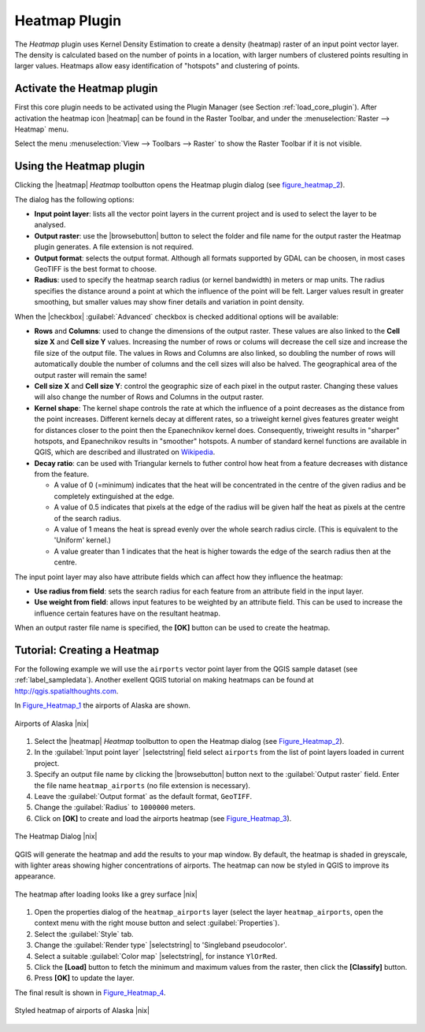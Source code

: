 .. comment out this Section (by putting '|updatedisclaimer|' on top) if file is not uptodate with release

.. _heatmap_plugin:

Heatmap Plugin
==============

The `Heatmap` plugin uses Kernel Density Estimation to create a density (heatmap)
raster of an input point vector layer.  The density is calculated based on the
number of points in a location, with larger numbers of clustered points resulting
in larger values. Heatmaps allow easy identification of "hotspots" and
clustering of points.

Activate the Heatmap plugin
---------------------------

First this core plugin needs to be activated using the Plugin Manager (see
Section :ref:`load_core_plugin`). After activation the heatmap icon |heatmap|
can be found in the Raster Toolbar, and under the :menuselection:`Raster --> Heatmap`
menu.

Select the menu :menuselection:`View --> Toolbars --> Raster` to show the
Raster Toolbar if it is not visible.

Using the Heatmap plugin
------------------------

Clicking the |heatmap| `Heatmap` toolbutton opens the Heatmap plugin dialog
(see figure_heatmap_2_).

The dialog has the following options:

* **Input point layer**: lists all the vector point layers in the current project
  and is used to select the layer to be analysed.
* **Output raster**: use the |browsebutton| button to select the folder and
  file name for the output raster the Heatmap plugin generates. A file extension
  is not required.
* **Output format**: selects the output format. Although all formats supported
  by GDAL can be choosen, in most cases GeoTIFF is the best format to choose.
* **Radius**: used to specify the heatmap search radius (or kernel bandwidth) in meters
  or map units. The radius specifies the distance around a point at which the influence
  of the point will be felt. Larger values result in greater smoothing, but smaller
  values may show finer details and variation in point density.
  
When the |checkbox| :guilabel:`Advanced` checkbox is checked additional options
will be available:

* **Rows** and **Columns**: used to change the dimensions of the output raster.
  These values are also linked to the **Cell size X** and **Cell size Y** values. 
  Increasing the number of rows or colums will decrease the cell size and increase the
  file size of the output file. The values in Rows and Columns are also linked, so doubling
  the number of rows will automatically double the number of columns and the cell sizes will
  also be halved. The geographical area of the output raster will remain the same!
* **Cell size X** and **Cell size Y**: control the geographic size of each pixel in the output
  raster. Changing these values will also change the number of Rows and Columns in the output
  raster. 
 
* **Kernel shape**: The kernel shape controls the rate at which the influence of a point
  decreases as the distance from the point increases. Different kernels decay at
  different rates, so a triweight kernel gives features greater weight for distances closer
  to the point then the Epanechnikov kernel does. Consequently, triweight results in "sharper"
  hotspots, and Epanechnikov results in "smoother" hotspots. A number of standard kernel functions
  are available in QGIS, which are described and illustrated on Wikipedia_. 
 
* **Decay ratio**: can be used with Triangular kernels to futher control how heat from 
  a feature decreases with distance from the feature.

  - A value of 0 (=minimum) indicates that the heat will be concentrated in the centre of the
    given radius and be completely extinguished at the edge.
  - A value of 0.5 indicates that pixels at the edge of the radius will be given half the heat
    as pixels at the centre of the search radius.
  - A value of 1 means the heat is spread evenly over the whole search radius circle. (This
    is equivalent to the 'Uniform' kernel.)
  - A value greater than 1 indicates that the heat is higher towards the edge of the search radius
    then at the centre.

The input point layer may also have attribute fields which can affect how they influence
the heatmap:

* **Use radius from field**: sets the search radius for each feature from an attribute field in the input layer.
* **Use weight from field**: allows input features to be weighted by an attribute field. This can be used to 
  increase the influence certain features have on the resultant heatmap.

When an output raster file name is specified, the **[OK]** button can be used to create the
heatmap.

Tutorial: Creating a Heatmap
------------------

For the following example we will use the ``airports`` vector point layer from
the QGIS sample dataset (see :ref:`label_sampledata`). Another exellent QGIS
tutorial on making heatmaps can be found at `http://qgis.spatialthoughts.com
<http://qgis.spatialthoughts.com/2012/07/tutorial-making-heatmaps-using-qgis-and.html>`_.

In Figure_Heatmap_1_ the airports of Alaska are shown.

.. _figure_heatmap_1:

.. only:: html

   **Figure Heatmap 1:**

.. figure:: /static/user_manual/plugins/heatmap_start.png
   :width: 30em
   :align: center

   Airports of Alaska |nix|


#. Select the |heatmap| `Heatmap` toolbutton to open the Heatmap dialog
   (see Figure_Heatmap_2_).
#. In the :guilabel:`Input point layer` |selectstring| field select ``airports``
   from the list of point layers loaded in current project.
#. Specify an output file name by clicking the |browsebutton| button next to the 
   :guilabel:`Output raster` field. Enter the file name ``heatmap_airports`` (no
   file extension is necessary).
#. Leave the :guilabel:`Output format` as the default format, ``GeoTIFF``.
#. Change the :guilabel:`Radius` to ``1000000`` meters.
#. Click on **[OK]**  to create and load the airports heatmap (see Figure_Heatmap_3_).

.. _figure_heatmap_2:

.. only:: html

   **Figure Heatmap 2:**

.. figure:: /static/user_manual/plugins/heatmap_dialog.png
   :width: 20em
   :align: center

   The Heatmap Dialog |nix|

QGIS will generate the heatmap and add the results to your map window. By default, the heatmap
is shaded in greyscale, with lighter areas showing higher concentrations of airports. The heatmap
can now be styled in QGIS to improve its appearance.

.. _figure_heatmap_3:

.. only:: html

   **Figure Heatmap 3:**

.. figure:: /static/user_manual/plugins/heatmap_loaded_grey.png
   :width: 30em
   :align: center

   The heatmap after loading looks like a grey surface |nix|


#. Open the properties dialog of the ``heatmap_airports`` layer (select the layer
   ``heatmap_airports``, open the context menu with the right mouse button and select
   :guilabel:`Properties`).
#. Select the :guilabel:`Style` tab.
#. Change the :guilabel:`Render type` |selectstring| to 'Singleband pseudocolor'.
#. Select a suitable :guilabel:`Color map` |selectstring|, for instance ``YlOrRed``.
#. Click the **[Load]** button to fetch the minimum and maximum values from the raster,
   then click the **[Classify]** button.
#. Press **[OK]** to update the layer.

The final result is shown in Figure_Heatmap_4_.

.. _figure_heatmap_4:

.. only:: html

   **Figure Heatmap 4:**

.. figure:: /static/user_manual/plugins/heatmap_loaded_colour.png
   :width: 30em
   :align: center

   Styled heatmap of airports of Alaska |nix|
   
.. _Wikipedia: http://en.wikipedia.org/wiki/Kernel_(statistics)#Kernel_functions_in_common_use   
